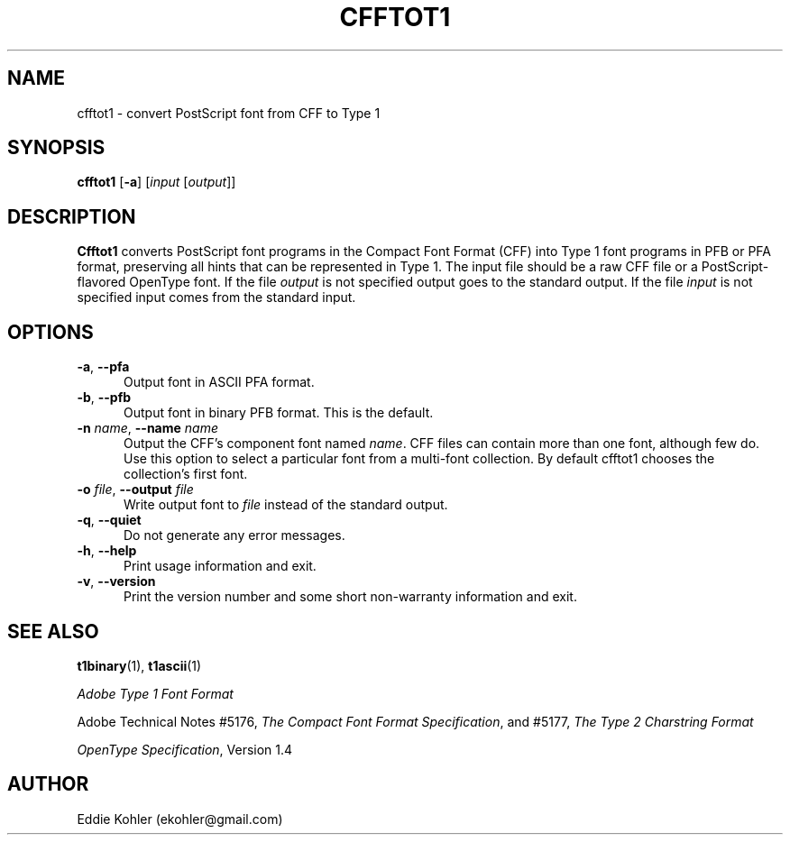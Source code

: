 .ds V 2.92
.de M
.BR "\\$1" "(\\$2)\\$3"
..
.de Sp
.if n .sp
.if t .sp 0.4
..
.TH CFFTOT1 1 "LCDF Typetools" "Version \*V"
.SH NAME
cfftot1 \- convert PostScript font from CFF to Type 1
.SH SYNOPSIS
.B cfftot1
\%[\fB\-a\fR]
\%[\fIinput\fR [\fIoutput\fR]]
.SH DESCRIPTION
.BR Cfftot1
converts PostScript font programs in the Compact Font Format (CFF) into
Type 1 font programs in PFB or PFA format, preserving all hints that can be
represented in Type 1. The input file should be a raw CFF file or a
PostScript-flavored OpenType font. If the file
.I output
is not specified output goes to the standard output.
If the file
.I input
is not specified input comes from the standard input.
'
.SH OPTIONS
.PD 0
.TP 5
.BI \-a "\fR, " \-\-pfa
Output font in ASCII PFA format.
'
.Sp
.TP 5
.BI \-b "\fR, " \-\-pfb
Output font in binary PFB format. This is the default.
'
.Sp
.TP 5
.BI \-n " name\fR, " \-\-name " name"
Output the CFF's component font named
.IR name .
CFF files can contain more than one font, although few do. Use this option
to select a particular font from a multi-font collection. By default
cfftot1 chooses the collection's first font.
'
.Sp
.TP 5
.BI \-o " file\fR, " \-\-output " file"
Write output font to
.IR file
instead of the standard output.
'
.Sp
.TP 5
.BR \-q ", " \-\-quiet
Do not generate any error messages.
'
.Sp
.TP 5
.BR \-h ", " \-\-help
Print usage information and exit.
'
.Sp
.TP 5
.BR \-v ", " \-\-version
Print the version number and some short non-warranty information and exit.
.PD
'
.SH "SEE ALSO"
.LP
.M t1binary 1 ,
.M t1ascii 1
.LP
.I "Adobe Type 1 Font Format"
.LP
Adobe Technical Notes #5176,
.IR "The Compact Font Format Specification" ,
and #5177,
.I "The Type 2 Charstring Format"
.LP
.IR "OpenType Specification" ,
Version 1.4
'
.SH AUTHOR
Eddie Kohler (ekohler@gmail.com)
